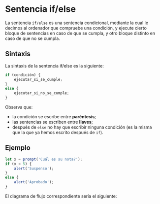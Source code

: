 * Sentencia if/else

La sentencia ~if/else~ es una sentencia condicional, mediante la cual le decimos al ordenador que compruebe una condición, y ejecute cierto bloque de sentencias en caso de que se cumpla, y otro bloque distinto en caso de que no se cumpla.

** Sintaxis

La sintaxis de la sentencia if/else es la siguiente:

#+begin_src javascript
if (condición) {
    ejecutar_si_se_cumple;
}
else {
    ejecutar_si_no_se_cumple;
}
#+end_src

Observa que:
- la condición se escribe entre *paréntesis*;
- las sentencias se escriben entre *llaves*;
- después de ~else~ no hay que escribir ninguna condición (es la misma que la que ya hemos escrito después de ~if~).

** Ejemplo

#+begin_src javascript
let x = prompt('Cuál es su nota?');
if (x < 5) {
    alert('Suspenso');
}
else {
    alert('Aprobado');
}
#+end_src

El diagrama de flujo correspondiente sería el siguiente:

[[../../static/img/if-sentence-example-1.drawio.png]]
